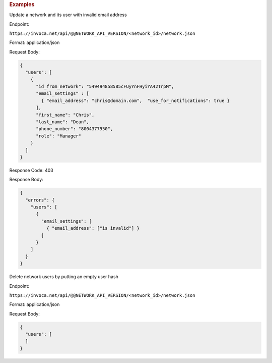 

.. container:: endpoint-long-description

  .. rubric:: Examples

  Update a network and its user with invalid email address

  Endpoint:

  ``https://invoca.net/api/@@NETWORK_API_VERSION/<network_id>/network.json``

  Format: application/json

  Request Body:

  .. code-block:: json

    {
      "users": [
        {
          "id_from_network": "549494858585cFUyYnFHyiYA42TrpM",
          "email_settings" : [
            { "email_address": "chris@domain.com",  "use_for_notifications": true }
          ],
          "first_name": "Chris",
          "last_name": "Dean",
          "phone_number": "8004377950",
          "role": "Manager"
        }
      ]
    }

  Response Code: 403

  Response Body:

  .. code-block:: json

    {
      "errors": {
        "users": [
          {
            "email_settings": [
              { "email_address": ["is invalid"] }
            ]
          }
        ]
      }
    }

  .. raw:: html

    <hr>

  Delete network users by putting an empty user hash

  Endpoint:

  ``https://invoca.net/api/@@NETWORK_API_VERSION/<network_id>/network.json``

  Format: application/json

  Request Body:

  .. code-block:: json

    {
      "users": [
      ]
    }
